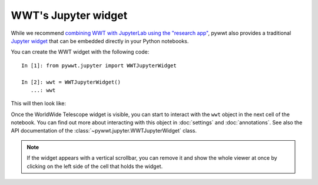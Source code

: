 WWT's Jupyter widget
====================

While we recommend `combining WWT with JupyterLab using the "research app"
<jupyterlab>`_, pywwt also provides a traditional `Jupyter widget
<https://ipywidgets.readthedocs.io/>`__ that can be embedded directly in your
Python notebooks.

You can create the WWT widget with the following code::

    In [1]: from pywwt.jupyter import WWTJupyterWidget

    In [2]: wwt = WWTJupyterWidget()
       ...: wwt

This will then look like:

.. image:: images/jupyter.jpg

Once the WorldWide Telescope widget is visible, you can start to interact
with the ``wwt`` object in the next cell of the notebook. You can find out more
about interacting with this object in :doc:`settings` and :doc:`annotations`.
See also the API documentation of the :class:`~pywwt.jupyter.WWTJupyterWidget`
class.

.. note:: If the widget appears with a vertical scrollbar, you can remove it
          and show the whole viewer at once by clicking on the left side of the
          cell that holds the widget.
